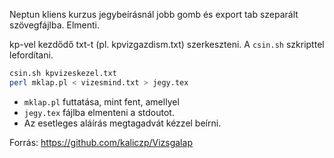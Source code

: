 Neptun kliens kurzus jegybeírásnál jobb gomb és export tab
szeparált szövegfájlba. Elmenti.

kp-vel kezdődő txt-t (pl. kpvizgazdism.txt) szerkeszteni. A ~csin.sh~
szkripttel lefordítani.

#+BEGIN_SRC sh
csin.sh kpvizeskezel.txt
perl mklap.pl < vizesmind.txt > jegy.tex
#+END_SRC

- ~mklap.pl~ futtatása, mint fent, amellyel
- ~jegy.tex~ fájlba elmenteni a stdoutot.
- Az esetleges aláírás megtagadvát kézzel beírni.

Forrás:
https://github.com/kaliczp/Vizsgalap

